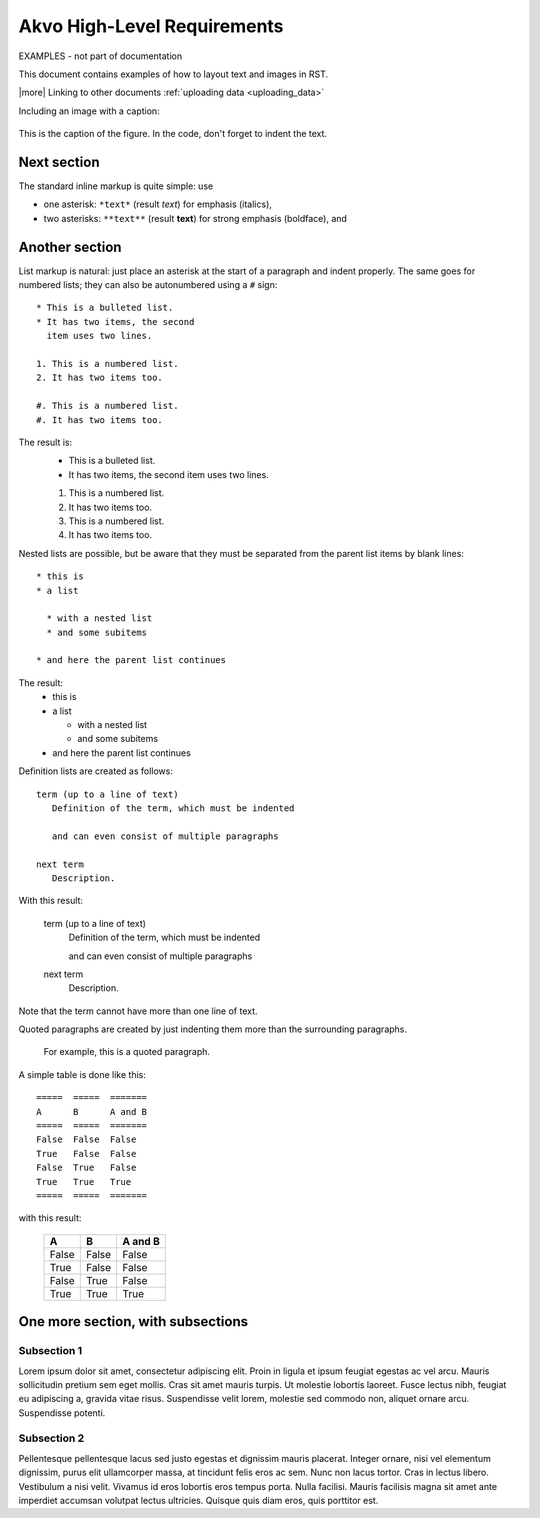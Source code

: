 Akvo High-Level Requirements
============================

EXAMPLES - not part of documentation

This document contains examples of how to layout text and images in RST.

|more| Linking to other documents :ref:`uploading data <uploading_data>`

Including an image with a caption:

.. figure:: img/phone_4.png
   :width: 200 px
   :alt: image of phone
   :align: center

   This is the caption of the figure. In the code, don't forget to indent the text.
   
   
Next section
-----------------

The standard inline markup is quite simple: use

* one asterisk: ``*text*`` (result *text*) for emphasis (italics),
* two asterisks: ``**text**`` (result **text**) for strong emphasis (boldface), and

Another section
------------------
List markup is natural: just place an asterisk at
the start of a paragraph and indent properly.  The same goes for numbered lists;
they can also be autonumbered using a ``#`` sign::

   * This is a bulleted list.
   * It has two items, the second
     item uses two lines.

   1. This is a numbered list.
   2. It has two items too.

   #. This is a numbered list.
   #. It has two items too.

The result is:
   * This is a bulleted list.
   * It has two items, the second
     item uses two lines.

   1. This is a numbered list.
   2. It has two items too.

   #. This is a numbered list.
   #. It has two items too.


Nested lists are possible, but be aware that they must be separated from the
parent list items by blank lines::

   * this is
   * a list

     * with a nested list
     * and some subitems

   * and here the parent list continues

The result:
   * this is
   * a list

     * with a nested list
     * and some subitems

   * and here the parent list continues

Definition lists are created as follows::

   term (up to a line of text)
      Definition of the term, which must be indented

      and can even consist of multiple paragraphs

   next term
      Description.

With this result:

   term (up to a line of text)
      Definition of the term, which must be indented

      and can even consist of multiple paragraphs

   next term
      Description.

Note that the term cannot have more than one line of text.

Quoted paragraphs are created by just indenting
them more than the surrounding paragraphs.

	For example, this is a quoted paragraph.


A simple table is done like this::

   =====  =====  =======
   A      B      A and B
   =====  =====  =======
   False  False  False
   True   False  False
   False  True   False
   True   True   True
   =====  =====  =======

with this result:

   =====  =====  =======
   A      B      A and B
   =====  =====  =======
   False  False  False
   True   False  False
   False  True   False
   True   True   True
   =====  =====  =======


One more section, with subsections
---------------------------------------------------

Subsection 1
^^^^^^^^^^^^^^^^

Lorem ipsum dolor sit amet, consectetur adipiscing elit. Proin in ligula et ipsum feugiat egestas ac vel arcu. Mauris sollicitudin pretium sem eget mollis. Cras sit amet mauris turpis. Ut molestie lobortis laoreet. Fusce lectus nibh, feugiat eu adipiscing a, gravida vitae risus. Suspendisse velit lorem, molestie sed commodo non, aliquet ornare arcu. Suspendisse potenti. 


Subsection 2
^^^^^^^^^^^^^^^^^
Pellentesque pellentesque lacus sed justo egestas et dignissim mauris placerat. Integer ornare, nisi vel elementum dignissim, purus elit ullamcorper massa, at tincidunt felis eros ac sem. Nunc non lacus tortor. Cras in lectus libero. Vestibulum a nisi velit. Vivamus id eros lobortis eros tempus porta. Nulla facilisi. Mauris facilisis magna sit amet ante imperdiet accumsan volutpat lectus ultricies. Quisque quis diam eros, quis porttitor est.




